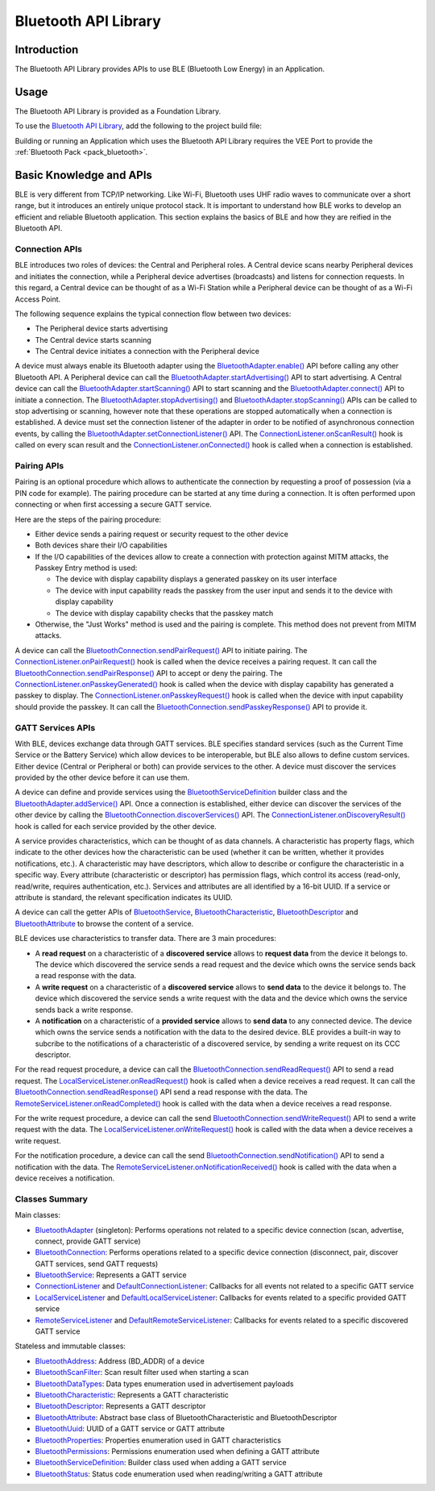 .. _bluetooth_api:

Bluetooth API Library
=====================

Introduction
------------

The Bluetooth API Library provides APIs to use BLE (Bluetooth Low Energy) in an Application.

.. _bluetooth_api_usage:

Usage
-----

The Bluetooth API Library is provided as a Foundation Library.

To use the `Bluetooth API Library <https://repository.microej.com/modules/ej/api/bluetooth/>`_, add the following to the project build file:

.. tabs::

   .. tab:: Gradle (build.gradle.kts)

      .. code-block:: kotlin

         implementation("ej.api:bluetooth:2.2.1")

   .. tab:: MMM (module.ivy)

      .. code-block:: xml

         <dependency org="ej.api" name="bluetooth" rev="2.2.1"/>

Building or running an Application which uses the Bluetooth API Library requires the VEE Port to provide the :ref:`Bluetooth Pack <pack_bluetooth>`.

Basic Knowledge and APIs
------------------------

BLE is very different from TCP/IP networking.
Like Wi-Fi, Bluetooth uses UHF radio waves to communicate over a short range, but it introduces an entirely unique protocol stack.
It is important to understand how BLE works to develop an efficient and reliable Bluetooth application.
This section explains the basics of BLE and how they are reified in the Bluetooth API.

Connection APIs
~~~~~~~~~~~~~~~

BLE introduces two roles of devices: the Central and Peripheral roles.
A Central device scans nearby Peripheral devices and initiates the connection, while a Peripheral device advertises (broadcasts) and listens for connection requests.
In this regard, a Central device can be thought of as a Wi-Fi Station while a Peripheral device can be thought of as a Wi-Fi Access Point.

The following sequence explains the typical connection flow between two devices:

- The Peripheral device starts advertising
- The Central device starts scanning
- The Central device initiates a connection with the Peripheral device

A device must always enable its Bluetooth adapter using the `BluetoothAdapter.enable()`_ API before calling any other Bluetooth API.
A Peripheral device can call the `BluetoothAdapter.startAdvertising()`_ API to start advertising.
A Central device can call the `BluetoothAdapter.startScanning()`_ API to start scanning and the `BluetoothAdapter.connect()`_ API to initiate a connection.
The `BluetoothAdapter.stopAdvertising()`_ and `BluetoothAdapter.stopScanning()`_ APIs can be called to stop advertising or scanning,
however note that these operations are stopped automatically when a connection is established.
A device must set the connection listener of the adapter in order to be notified of asynchronous connection events, by calling the `BluetoothAdapter.setConnectionListener()`_ API.
The `ConnectionListener.onScanResult()`_ hook is called on every scan result and the `ConnectionListener.onConnected()`_ hook is called when a connection is established.

Pairing APIs
~~~~~~~~~~~~

Pairing is an optional procedure which allows to authenticate the connection by requesting a proof of possession (via a PIN code for example).
The pairing procedure can be started at any time during a connection. It is often performed upon connecting or when first accessing a secure GATT service.

Here are the steps of the pairing procedure:

- Either device sends a pairing request or security request to the other device
- Both devices share their I/O capabilities
- If the I/O capabilities of the devices allow to create a connection with protection against MITM attacks, the Passkey Entry method is used:

  - The device with display capability displays a generated passkey on its user interface
  - The device with input capability reads the passkey from the user input and sends it to the device with display capability
  - The device with display capability checks that the passkey match
- Otherwise, the "Just Works" method is used and the pairing is complete. This method does not prevent from MITM attacks.

A device can call the `BluetoothConnection.sendPairRequest()`_ API to initiate pairing.
The `ConnectionListener.onPairRequest()`_ hook is called when the device receives a pairing request.
It can call the `BluetoothConnection.sendPairResponse()`_ API to accept or deny the pairing.
The `ConnectionListener.onPasskeyGenerated()`_ hook is called when the device with display capability has generated a passkey to display.
The `ConnectionListener.onPasskeyRequest()`_ hook is called when the device with input capability should provide the passkey.
It can call the `BluetoothConnection.sendPasskeyResponse()`_ API to provide it.

GATT Services APIs
~~~~~~~~~~~~~~~~~~

With BLE, devices exchange data through GATT services.
BLE specifies standard services (such as the Current Time Service or the Battery Service) which allow devices to be interoperable, but BLE also allows to define custom services.
Either device (Central or Peripheral or both) can provide services to the other.
A device must discover the services provided by the other device before it can use them.

A device can define and provide services using the `BluetoothServiceDefinition`_ builder class and the `BluetoothAdapter.addService()`_ API.
Once a connection is established, either device can discover the services of the other device by calling the `BluetoothConnection.discoverServices()`_ API.
The `ConnectionListener.onDiscoveryResult()`_ hook is called for each service provided by the other device.

A service provides characteristics, which can be thought of as data channels.
A characteristic has property flags, which indicate to the other devices how the characteristic can be used (whether it can be written, whether it provides notifications, etc.).
A characteristic may have descriptors, which allow to describe or configure the characteristic in a specific way.
Every attribute (characteristic or descriptor) has permission flags, which control its access (read-only, read/write, requires authentication, etc.).
Services and attributes are all identified by a 16-bit UUID. If a service or attribute is standard, the relevant specification indicates its UUID.

A device can call the getter APIs of `BluetoothService`_, `BluetoothCharacteristic`_, `BluetoothDescriptor`_ and `BluetoothAttribute`_ to browse the content of a service.

BLE devices use characteristics to transfer data. There are 3 main procedures:

- A **read request** on a characteristic of a **discovered service** allows to **request data** from the device it belongs to.
  The device which discovered the service sends a read request and the device which owns the service sends back a read response with the data.
- A **write request** on a characteristic of a **discovered service** allows to **send data** to the device it belongs to.
  The device which discovered the service sends a write request with the data and the device which owns the service sends back a write response.
- A **notification** on a characteristic of a **provided service** allows to **send data** to any connected device.
  The device which owns the service sends a notification with the data to the desired device.
  BLE provides a built-in way to subcribe to the notifications of a characteristic of a discovered service, by sending a write request on its CCC descriptor.

For the read request procedure, a device can call the `BluetoothConnection.sendReadRequest()`_ API to send a read request.
The `LocalServiceListener.onReadRequest()`_ hook is called when a device receives a read request.
It can call the `BluetoothConnection.sendReadResponse()`_ API send a read response with the data.
The `RemoteServiceListener.onReadCompleted()`_ hook is called with the data when a device receives a read response.

For the write request procedure, a device can call the send `BluetoothConnection.sendWriteRequest()`_ API to send a write request with the data.
The `LocalServiceListener.onWriteRequest()`_ hook is called with the data when a device receives a write request.

For the notification procedure, a device can call the send `BluetoothConnection.sendNotification()`_ API to send a notification with the data.
The `RemoteServiceListener.onNotificationReceived()`_ hook is called with the data when a device receives a notification.

Classes Summary
~~~~~~~~~~~~~~~

Main classes:

- `BluetoothAdapter`_ (singleton): Performs operations not related to a specific device connection (scan, advertise, connect, provide GATT service)
- `BluetoothConnection`_: Performs operations related to a specific device connection (disconnect, pair, discover GATT services, send GATT requests)
- `BluetoothService`_: Represents a GATT service
- `ConnectionListener`_ and `DefaultConnectionListener`_: Callbacks for all events not related to a specific GATT service
- `LocalServiceListener`_ and `DefaultLocalServiceListener`_: Callbacks for events related to a specific provided GATT service
- `RemoteServiceListener`_ and `DefaultRemoteServiceListener`_: Callbacks for events related to a specific discovered GATT service

Stateless and immutable classes:

- `BluetoothAddress`_: Address (BD_ADDR) of a device
- `BluetoothScanFilter`_: Scan result filter used when starting a scan
- `BluetoothDataTypes`_: Data types enumeration used in advertisement payloads
- `BluetoothCharacteristic`_: Represents a GATT characteristic
- `BluetoothDescriptor`_: Represents a GATT descriptor
- `BluetoothAttribute`_: Abstract base class of BluetoothCharacteristic and BluetoothDescriptor
- `BluetoothUuid`_: UUID of a GATT service or GATT attribute
- `BluetoothProperties`_: Properties enumeration used in GATT characteristics
- `BluetoothPermissions`_: Permissions enumeration used when defining a GATT attribute
- `BluetoothServiceDefinition`_: Builder class used when adding a GATT service
- `BluetoothStatus`_: Status code enumeration used when reading/writing a GATT attribute

.. _BluetoothAdapter: https://repository.microej.com/javadoc/microej_5.x/apis/ej/bluetooth/BluetoothAdapter.html
.. _BluetoothAddress: https://repository.microej.com/javadoc/microej_5.x/apis/ej/bluetooth/BluetoothAddress.html
.. _BluetoothAttribute: https://repository.microej.com/javadoc/microej_5.x/apis/ej/bluetooth/BluetoothAttribute.html
.. _BluetoothCharacteristic: https://repository.microej.com/javadoc/microej_5.x/apis/ej/bluetooth/BluetoothCharacteristic.html
.. _BluetoothConnection: https://repository.microej.com/javadoc/microej_5.x/apis/ej/bluetooth/BluetoothConnection.html
.. _BluetoothDataTypes: https://repository.microej.com/javadoc/microej_5.x/apis/ej/bluetooth/BluetoothDataTypes.html
.. _BluetoothDescriptor: https://repository.microej.com/javadoc/microej_5.x/apis/ej/bluetooth/BluetoothDescriptor.html
.. _BluetoothPermissions: https://repository.microej.com/javadoc/microej_5.x/apis/ej/bluetooth/BluetoothPermissions.html
.. _BluetoothProperties: https://repository.microej.com/javadoc/microej_5.x/apis/ej/bluetooth/BluetoothProperties.html
.. _BluetoothService: https://repository.microej.com/javadoc/microej_5.x/apis/ej/bluetooth/BluetoothService.html
.. _BluetoothServiceDefinition: https://repository.microej.com/javadoc/microej_5.x/apis/ej/bluetooth/BluetoothServiceDefinition.html
.. _BluetoothScanFilter: https://repository.microej.com/javadoc/microej_5.x/apis/ej/bluetooth/BluetoothScanFilter.html
.. _BluetoothStatus: https://repository.microej.com/javadoc/microej_5.x/apis/ej/bluetooth/BluetoothStatus.html
.. _BluetoothUuid: https://repository.microej.com/javadoc/microej_5.x/apis/ej/bluetooth/BluetoothUuid.html
.. _ConnectionListener: https://repository.microej.com/javadoc/microej_5.x/apis/ej/bluetooth/listeners/ConnectionListener.html
.. _LocalServiceListener: https://repository.microej.com/javadoc/microej_5.x/apis/ej/bluetooth/listeners/LocalServiceListener.html
.. _RemoteServiceListener: https://repository.microej.com/javadoc/microej_5.x/apis/ej/bluetooth/listeners/RemoteServiceListener.html
.. _DefaultConnectionListener: https://repository.microej.com/javadoc/microej_5.x/apis/ej/bluetooth/listeners/impl/DefaultConnectionListener.html
.. _DefaultLocalServiceListener: https://repository.microej.com/javadoc/microej_5.x/apis/ej/bluetooth/listeners/impl/DefaultLocalServiceListener.html
.. _DefaultRemoteServiceListener: https://repository.microej.com/javadoc/microej_5.x/apis/ej/bluetooth/listeners/impl/DefaultRemoteServiceListener.html

.. _BluetoothAdapter.addService(): https://repository.microej.com/javadoc/microej_5.x/apis/ej/bluetooth/BluetoothAdapter.html#addService-ej.bluetooth.BluetoothServiceDefinition-
.. _BluetoothAdapter.connect(): https://repository.microej.com/javadoc/microej_5.x/apis/ej/bluetooth/BluetoothAdapter.html#connect-ej.bluetooth.BluetoothAddress-
.. _BluetoothAdapter.enable(): https://repository.microej.com/javadoc/microej_5.x/apis/ej/bluetooth/BluetoothAdapter.html#enable--
.. _BluetoothAdapter.setConnectionListener(): https://repository.microej.com/javadoc/microej_5.x/apis/ej/bluetooth/BluetoothAdapter.html#setConnectionListener-ej.bluetooth.listeners.ConnectionListener-
.. _BluetoothAdapter.startAdvertising(): https://repository.microej.com/javadoc/microej_5.x/apis/ej/bluetooth/BluetoothAdapter.html#startAdvertising-byte:A-
.. _BluetoothAdapter.startScanning(): https://repository.microej.com/javadoc/microej_5.x/apis/ej/bluetooth/BluetoothAdapter.html#startScanning-ej.bluetooth.BluetoothScanFilter-
.. _BluetoothAdapter.stopAdvertising(): https://repository.microej.com/javadoc/microej_5.x/apis/ej/bluetooth/BluetoothAdapter.html#stopAdvertising--
.. _BluetoothAdapter.stopScanning(): https://repository.microej.com/javadoc/microej_5.x/apis/ej/bluetooth/BluetoothAdapter.html#startScanning-ej.bluetooth.BluetoothScanFilter-
.. _BluetoothConnection.discoverServices(): https://repository.microej.com/javadoc/microej_5.x/apis/ej/bluetooth/BluetoothConnection.html#discoverServices--
.. _BluetoothConnection.sendNotification(): https://repository.microej.com/javadoc/microej_5.x/apis/ej/bluetooth/BluetoothConnection.html#sendNotification-ej.bluetooth.BluetoothCharacteristic-byte:A-boolean-
.. _BluetoothConnection.sendPairRequest(): https://repository.microej.com/javadoc/microej_5.x/apis/ej/bluetooth/BluetoothConnection.html#sendPairRequest--
.. _BluetoothConnection.sendPairResponse(): https://repository.microej.com/javadoc/microej_5.x/apis/ej/bluetooth/BluetoothConnection.html#sendPairResponse-boolean-
.. _BluetoothConnection.sendPasskeyResponse(): https://repository.microej.com/javadoc/microej_5.x/apis/ej/bluetooth/BluetoothConnection.html#sendPasskeyResponse-boolean-int-
.. _BluetoothConnection.sendReadRequest(): https://repository.microej.com/javadoc/microej_5.x/apis/ej/bluetooth/BluetoothConnection.html#sendReadRequest-ej.bluetooth.BluetoothAttribute-
.. _BluetoothConnection.sendReadResponse(): https://repository.microej.com/javadoc/microej_5.x/apis/ej/bluetooth/BluetoothConnection.html#sendReadResponse-ej.bluetooth.BluetoothAttribute-byte-byte:A-
.. _BluetoothConnection.sendWriteRequest(): https://repository.microej.com/javadoc/microej_5.x/apis/ej/bluetooth/BluetoothConnection.html#sendWriteRequest-ej.bluetooth.BluetoothAttribute-byte:A-
.. _ConnectionListener.onConnected(): https://repository.microej.com/javadoc/microej_5.x/apis/ej/bluetooth/listeners/ConnectionListener.html#onConnected-ej.bluetooth.BluetoothConnection-
.. _ConnectionListener.onDiscoveryResult(): https://repository.microej.com/javadoc/microej_5.x/apis/ej/bluetooth/listeners/ConnectionListener.html#onDiscoveryResult-ej.bluetooth.BluetoothConnection-ej.bluetooth.BluetoothService-
.. _ConnectionListener.onPairRequest(): https://repository.microej.com/javadoc/microej_5.x/apis/ej/bluetooth/listeners/ConnectionListener.html#onPairRequest-ej.bluetooth.BluetoothConnection-
.. _ConnectionListener.onPasskeyGenerated(): https://repository.microej.com/javadoc/microej_5.x/apis/ej/bluetooth/listeners/ConnectionListener.html#onPasskeyGenerated-ej.bluetooth.BluetoothConnection-int-
.. _ConnectionListener.onPasskeyRequest(): https://repository.microej.com/javadoc/microej_5.x/apis/ej/bluetooth/listeners/ConnectionListener.html#onPasskeyRequest-ej.bluetooth.BluetoothConnection-
.. _ConnectionListener.onScanResult(): https://repository.microej.com/javadoc/microej_5.x/apis/ej/bluetooth/listeners/ConnectionListener.html#onScanResult-ej.bluetooth.BluetoothAddress-byte:A-int-
.. _LocalServiceListener.onReadRequest(): https://repository.microej.com/javadoc/microej_5.x/apis/ej/bluetooth/listeners/LocalServiceListener.html#onReadRequest-ej.bluetooth.BluetoothConnection-ej.bluetooth.BluetoothAttribute-
.. _LocalServiceListener.onWriteRequest(): https://repository.microej.com/javadoc/microej_5.x/apis/ej/bluetooth/listeners/LocalServiceListener.html#onWriteRequest-ej.bluetooth.BluetoothConnection-ej.bluetooth.BluetoothAttribute-byte:A-
.. _RemoteServiceListener.onNotificationReceived(): https://repository.microej.com/javadoc/microej_5.x/apis/ej/bluetooth/listeners/RemoteServiceListener.html#onNotificationReceived-ej.bluetooth.BluetoothConnection-ej.bluetooth.BluetoothCharacteristic-byte:A-
.. _RemoteServiceListener.onReadCompleted(): https://repository.microej.com/javadoc/microej_5.x/apis/ej/bluetooth/listeners/RemoteServiceListener.html#onReadCompleted-ej.bluetooth.BluetoothConnection-ej.bluetooth.BluetoothAttribute-byte-byte:A-

..
   | Copyright 2024, MicroEJ Corp. Content in this space is free 
   for read and redistribute. Except if otherwise stated, modification 
   is subject to MicroEJ Corp prior approval.
   | MicroEJ is a trademark of MicroEJ Corp. All other trademarks and 
   copyrights are the property of their respective owners.

